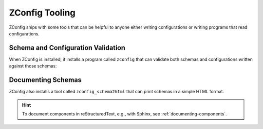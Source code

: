 =================
 ZConfig Tooling
=================

ZConfig ships with some tools that can be helpful to anyone
either writing configurations or writing programs that read
configurations.

Schema and Configuration Validation
===================================

When ZConfig is installed, it installs a program called ``zconfig``
that can validate both schemas and configurations written against
those schemas:

  .. program-output:: zconfig --help

Documenting Schemas
===================

ZConfig also installs a tool called ``zconfig_schema2html`` that can
print schemas in a simple HTML format.

.. hint:: To document components in reStructuredText, e.g., with
		 Sphinx, see :ref:`documenting-components`.

.. program-output:: zconfig_schema2html --help

